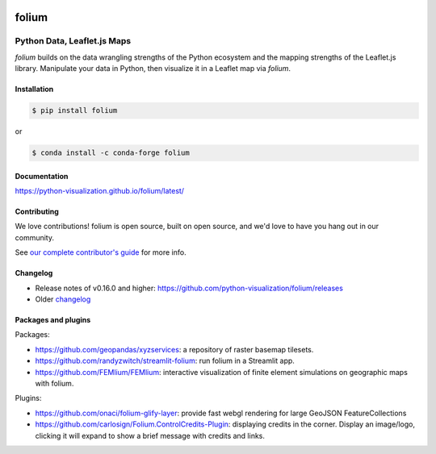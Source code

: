 |PyPI| |Test| |Gitter| |DOI| |binder|

.. |PyPI| image:: https://img.shields.io/pypi/v/folium.svg
    :target: https://pypi.org/project/folium
    :alt: PyPI Package

.. |Test| image:: https://github.com/python-visualization/folium/actions/workflows/test_code.yml/badge.svg
    :target: https://github.com/python-visualization/folium/actions/workflows/test_code.yml
    :alt: Code tests

.. |Gitter| image:: https://badges.gitter.im/python-visualization/folium.svg
    :target: https://gitter.im/python-visualization/folium
    :alt: Gitter

.. |DOI| image:: https://zenodo.org/badge/18669/python-visualization/folium.svg
   :target: https://zenodo.org/badge/latestdoi/18669/python-visualization/folium
   :alt: DOI

.. |binder| image:: https://mybinder.org/badge_logo.svg
 :target: https://mybinder.org/v2/gh/python-visualization/folium/main?filepath=examples

folium
======

.. image:: https://github.com/python-visualization/folium/blob/main/docs/_static/folium_logo.png
   :height: 100px


Python Data, Leaflet.js Maps
~~~~~~~~~~~~~~~~~~~~~~~~~~~~

`folium` builds on the data wrangling strengths of the Python ecosystem and the
mapping strengths of the Leaflet.js library. Manipulate your data in Python,
then visualize it in a Leaflet map via `folium`.

Installation
------------

.. code:: bash

    $ pip install folium

or

.. code:: bash

    $ conda install -c conda-forge folium

Documentation
-------------

https://python-visualization.github.io/folium/latest/


Contributing
------------

We love contributions!  folium is open source, built on open source,
and we'd love to have you hang out in our community.

See `our complete contributor's guide <https://github.com/python-visualization/folium/blob/main/.github/CONTRIBUTING.md>`_ for more info.


Changelog
---------

- Release notes of v0.16.0 and higher: https://github.com/python-visualization/folium/releases
- Older `changelog <https://raw.githubusercontent.com/python-visualization/folium/main/CHANGES.txt>`_


Packages and plugins
--------------------

Packages:

- https://github.com/geopandas/xyzservices: a repository of raster basemap tilesets.
- https://github.com/randyzwitch/streamlit-folium: run folium in a Streamlit app.
- https://github.com/FEMlium/FEMlium: interactive visualization of finite element simulations on geographic maps with folium.

Plugins:

- https://github.com/onaci/folium-glify-layer: provide fast webgl rendering for large GeoJSON FeatureCollections
- https://github.com/carlosign/Folium.ControlCredits-Plugin: displaying credits in the corner. Display an image/logo, clicking it will expand to show a brief message with credits and links.
